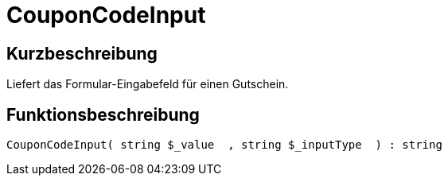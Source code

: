 = CouponCodeInput
:lang: de
// include::{includedir}/_header.adoc[]
:keywords: CouponCodeInput
:position: 10277

//  auto generated content Thu, 06 Jul 2017 00:08:19 +0200
== Kurzbeschreibung

Liefert das Formular-Eingabefeld für einen Gutschein.

== Funktionsbeschreibung

[source,plenty]
----

CouponCodeInput( string $_value  , string $_inputType  ) : string

----

